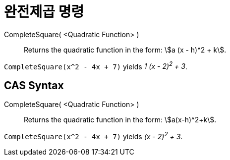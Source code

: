 = 완전제곱 명령
:page-en: commands/CompleteSquare
ifdef::env-github[:imagesdir: /ko/modules/ROOT/assets/images]

CompleteSquare( <Quadratic Function> )::
  Returns the quadratic function in the form: stem:[a (x - h)^2 + k].

[EXAMPLE]
====

`++CompleteSquare(x^2 - 4x + 7)++` yields _1 (x - 2)^2^ + 3_.

====

== CAS Syntax

CompleteSquare( <Quadratic Function> )::
  Returns the quadratic function in the form: stem:[a(x-h)^2+k].

[EXAMPLE]
====

`++CompleteSquare(x^2 - 4x + 7)++` yields _(x - 2)^2^ + 3_.

====
